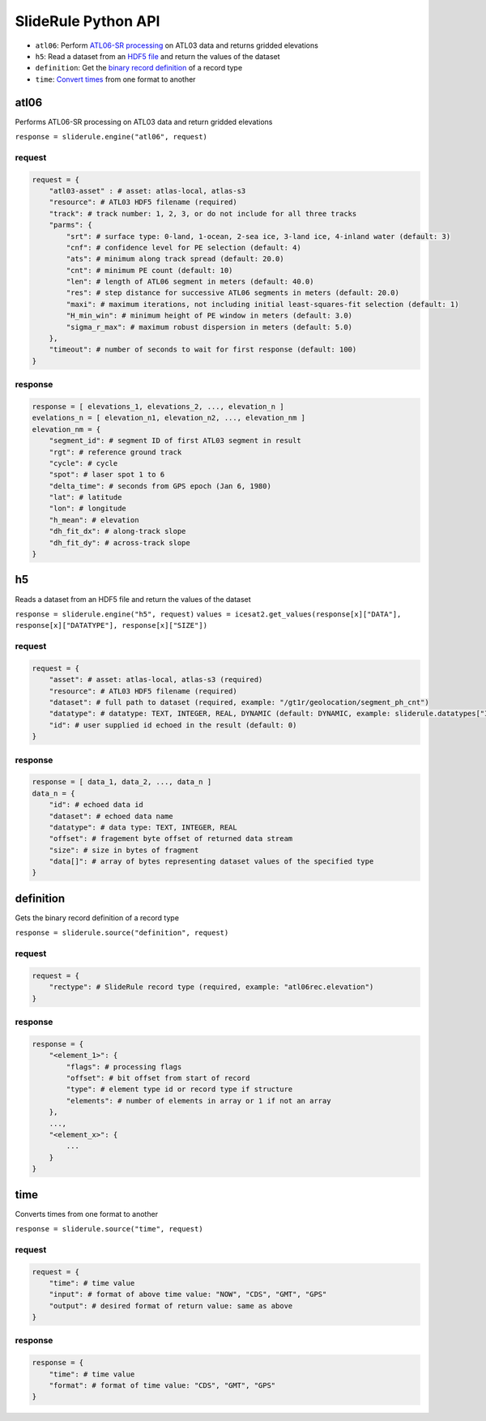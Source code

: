 ====================
SlideRule Python API
====================


- ``atl06``: Perform `ATL06-SR processing <../user_guide/SlideRule.html#atl06>`_ on ATL03 data and returns gridded elevations
- ``h5``: Read a dataset from an `HDF5 file <../user_guide/SlideRule.html#h5>`_ and return the values of the dataset
- ``definition``: Get the `binary record definition  <../user_guide/SlideRule.html#definition>`_ of a record type
- ``time``: `Convert times <../user_guide/SlideRule.html#time>`_ from one format to another




atl06
#####

Performs ATL06-SR processing on ATL03 data and return gridded elevations

``response = sliderule.engine("atl06", request)``

request
-------

.. code-block:: python

    request = {
        "atl03-asset" : # asset: atlas-local, atlas-s3
        "resource": # ATL03 HDF5 filename (required)
        "track": # track number: 1, 2, 3, or do not include for all three tracks
        "parms": {
            "srt": # surface type: 0-land, 1-ocean, 2-sea ice, 3-land ice, 4-inland water (default: 3)
            "cnf": # confidence level for PE selection (default: 4)
            "ats": # minimum along track spread (default: 20.0)
            "cnt": # minimum PE count (default: 10)
            "len": # length of ATL06 segment in meters (default: 40.0)
            "res": # step distance for successive ATL06 segments in meters (default: 20.0)
            "maxi": # maximum iterations, not including initial least-squares-fit selection (default: 1)
            "H_min_win": # minimum height of PE window in meters (default: 3.0)
            "sigma_r_max": # maximum robust dispersion in meters (default: 5.0)
        },
        "timeout": # number of seconds to wait for first response (default: 100)
    }

response
--------

.. code-block:: python

    response = [ elevations_1, elevations_2, ..., elevation_n ]
    evelations_n = [ elevation_n1, elevation_n2, ..., elevation_nm ]
    elevation_nm = {
        "segment_id": # segment ID of first ATL03 segment in result
        "rgt": # reference ground track
        "cycle": # cycle
        "spot": # laser spot 1 to 6
        "delta_time": # seconds from GPS epoch (Jan 6, 1980)
        "lat": # latitude
        "lon": # longitude
        "h_mean": # elevation
        "dh_fit_dx": # along-track slope
        "dh_fit_dy": # across-track slope
    }


h5
##

Reads a dataset from an HDF5 file and return the values of the dataset

``response = sliderule.engine("h5", request)``
``values = icesat2.get_values(response[x]["DATA"], response[x]["DATATYPE"], response[x]["SIZE"])``

request
-------

.. code-block:: python

    request = {
        "asset": # asset: atlas-local, atlas-s3 (required)
        "resource": # ATL03 HDF5 filename (required)
        "dataset": # full path to dataset (required, example: "/gt1r/geolocation/segment_ph_cnt")
        "datatype": # datatype: TEXT, INTEGER, REAL, DYNAMIC (default: DYNAMIC, example: sliderule.datatypes["INTEGER"])
        "id": # user supplied id echoed in the result (default: 0)
    }

response
--------

.. code-block:: python

    response = [ data_1, data_2, ..., data_n ]
    data_n = {
        "id": # echoed data id
        "dataset": # echoed data name
        "datatype": # data type: TEXT, INTEGER, REAL
        "offset": # fragement byte offset of returned data stream
        "size": # size in bytes of fragment
        "data[]": # array of bytes representing dataset values of the specified type
    }


definition
##########

Gets the binary record definition of a record type

``response = sliderule.source("definition", request)``

request
-------

.. code-block:: python

    request = {
        "rectype": # SlideRule record type (required, example: "atl06rec.elevation")
    }

response
--------

.. code-block:: python

    response = {
        "<element_1>": {
            "flags": # processing flags
            "offset": # bit offset from start of record
            "type": # element type id or record type if structure
            "elements": # number of elements in array or 1 if not an array
        },
        ...,
        "<element_x>": {
            ...
        }
    }


time
####

Converts times from one format to another

``response = sliderule.source("time", request)``

request
-------

.. code-block:: python

    request = {
        "time": # time value
        "input": # format of above time value: "NOW", "CDS", "GMT", "GPS"
        "output": # desired format of return value: same as above
    }

response
--------

.. code-block:: python

    response = {
        "time": # time value
        "format": # format of time value: "CDS", "GMT", "GPS"
    }

